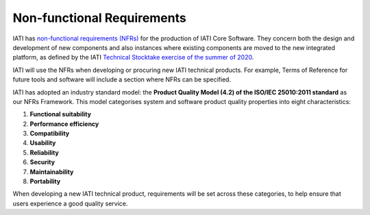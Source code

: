 Non-functional Requirements
===========================

IATI has `non-functional requirements (NFRs) <https://iatistandard.org/documents/10540/Final_Non_Functional_Requirements_September_2021.pdf>`__ for the production of IATI Core Software. They concern both the design and development of new components and also instances where existing components are moved to the new integrated platform, as defined by the IATI `Technical Stocktake exercise of the summer of 2020 <https://iatistandard.org/en/news/technical-stocktake-next-steps-iati/>`__.

IATI will use the NFRs when developing or procuring new IATI technical products. For example, Terms of Reference for future tools and software will include a section where NFRs can be specified. 

IATI has adopted an industry standard model: the **Product Quality Model (4.2) of the ISO/IEC 25010:2011 standard** as our NFRs Framework. This model categorises system and software product quality properties into eight characteristics: 

1. **Functional suitability**
2. **Performance efficiency**
3. **Compatibility**
4. **Usability**
5. **Reliability**
6. **Security**
7. **Maintainability** 
8. **Portability**

When developing a new IATI technical product, requirements will be set across these categories, to help ensure that users experience a good quality service. 


.. container:: button
    `Download the Non-functional Requirements <https://iatistandard.org/documents/10540/Final_Non_Functional_Requirements_September_2021.pdf>`__